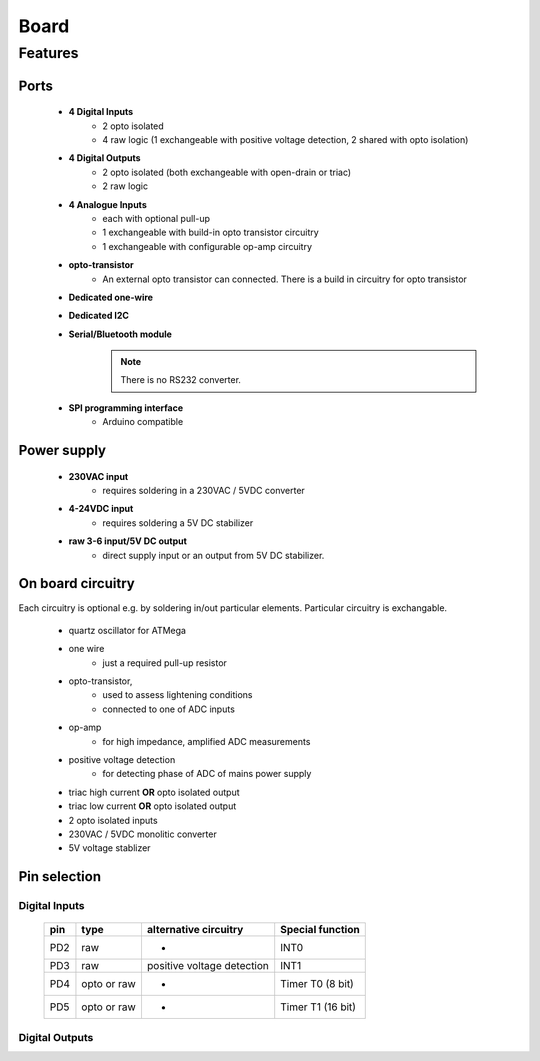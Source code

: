 Board
**************************

Features
============

Ports
------

    - **4 Digital Inputs**
        - 2 opto isolated
        - 4 raw logic (1 exchangeable with positive voltage detection, 2 shared with opto isolation)
    - **4 Digital Outputs**
        - 2 opto isolated (both exchangeable with open-drain or triac)
        - 2 raw logic
    - **4 Analogue Inputs**
        - each with optional pull-up
        - 1 exchangeable with build-in opto transistor circuitry
        - 1 exchangeable with configurable op-amp circuitry
    - **opto-transistor**
        - An external opto transistor can connected. There is a build in circuitry for opto transistor
    - **Dedicated one-wire**
    - **Dedicated I2C**
    - **Serial/Bluetooth module**
        .. note::
            There is no RS232 converter.
    - **SPI programming interface**
        - Arduino compatible

Power supply
------------

    - **230VAC input**
        - requires soldering in a 230VAC / 5VDC converter
    - **4-24VDC input**
        - requires soldering a 5V DC stabilizer 
    - **raw 3-6 input/5V DC output**
        - direct supply input or an output from 5V DC stabilizer.

On board circuitry
------------------
    
Each circuitry is optional e.g. by soldering in/out particular elements.
Particular circuitry is exchangable. 

    - quartz oscillator for ATMega
    - one wire
        - just a required pull-up resistor
    - opto-transistor,
        - used to assess lightening conditions
        - connected to one of ADC inputs
    - op-amp
        - for high impedance, amplified ADC measurements
    - positive voltage detection
        - for detecting phase of ADC of mains power supply
    - triac high current **OR** opto isolated output
    - triac low current **OR** opto isolated output
    - 2 opto isolated inputs
    - 230VAC / 5VDC monolitic converter 
    - 5V voltage stablizer

Pin selection
------------------

Digital Inputs
+++++++++++++++

    ===== ============= ============================ ===================
    pin     type         alternative circuitry        Special function
    ===== ============= ============================ ===================
    PD2    raw           -                            INT0
    PD3    raw           positive voltage detection   INT1
    PD4    opto or raw   -                            Timer T0 (8 bit)
    PD5    opto or raw   -                            Timer T1 (16 bit)
    ===== ============= ============================ ===================

Digital Outputs
++++++++++++++++
